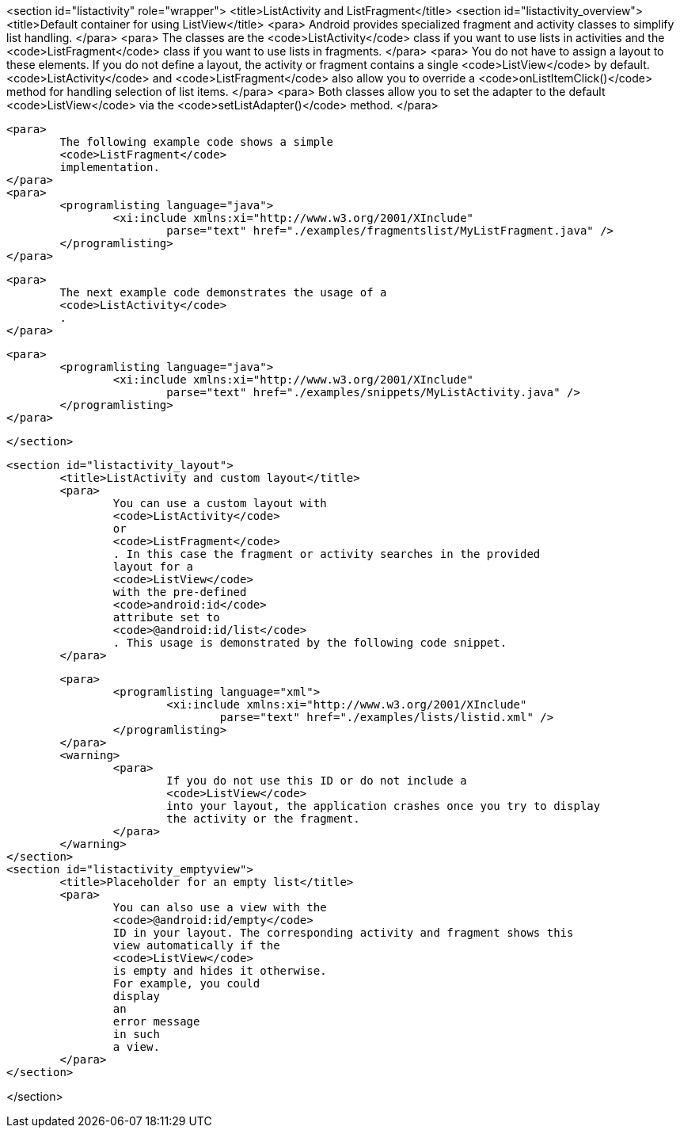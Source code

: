 <section id="listactivity" role="wrapper">
	<title>ListActivity and ListFragment</title>
	<section id="listactivity_overview">
		<title>Default container for using ListView</title>
		<para>
			Android provides specialized fragment and activity classes to
			simplify list
			handling.
		</para>
		<para>
			The classes are the
			<code>ListActivity</code>
			class if you want to use lists in activities and the
			<code>ListFragment</code>
			class if you want to use lists in fragments.
		</para>
		<para>
			You do not have to assign a layout to these elements. If you do
			not define a layout, the activity or fragment contains a
			single
			<code>ListView</code>
			by default.
			<code>ListActivity</code>
			and
			<code>ListFragment</code>
			also allow you to override
			a
			<code>onListItemClick()</code>
			method for handling selection of list items.
		</para>
		<para>
			Both classes allow you to set the adapter to the default
			<code>ListView</code>
			via the
			<code>setListAdapter()</code>
			method.
		</para>

		<para>
			The following example code shows a simple
			<code>ListFragment</code>
			implementation.
		</para>
		<para>
			<programlisting language="java">
				<xi:include xmlns:xi="http://www.w3.org/2001/XInclude"
					parse="text" href="./examples/fragmentslist/MyListFragment.java" />
			</programlisting>
		</para>

		<para>
			The next example code demonstrates the usage of a
			<code>ListActivity</code>
			.
		</para>

		<para>
			<programlisting language="java">
				<xi:include xmlns:xi="http://www.w3.org/2001/XInclude"
					parse="text" href="./examples/snippets/MyListActivity.java" />
			</programlisting>
		</para>

	</section>

	<section id="listactivity_layout">
		<title>ListActivity and custom layout</title>
		<para>
			You can use a custom layout with
			<code>ListActivity</code>
			or
			<code>ListFragment</code>
			. In this case the fragment or activity searches in the provided
			layout for a
			<code>ListView</code>
			with the pre-defined
			<code>android:id</code>
			attribute set to
			<code>@android:id/list</code>
			. This usage is demonstrated by the following code snippet.
		</para>

		<para>
			<programlisting language="xml">
				<xi:include xmlns:xi="http://www.w3.org/2001/XInclude"
					parse="text" href="./examples/lists/listid.xml" />
			</programlisting>
		</para>
		<warning>
			<para>
				If you do not use this ID or do not include a
				<code>ListView</code>
				into your layout, the application crashes once you try to display
				the activity or the fragment.
			</para>
		</warning>
	</section>
	<section id="listactivity_emptyview">
		<title>Placeholder for an empty list</title>
		<para>
			You can also use a view with the
			<code>@android:id/empty</code>
			ID in your layout. The corresponding activity and fragment shows this
			view automatically if the
			<code>ListView</code>
			is empty and hides it otherwise.
			For example, you could
			display
			an
			error message
			in such
			a view.
		</para>
	</section>

</section>